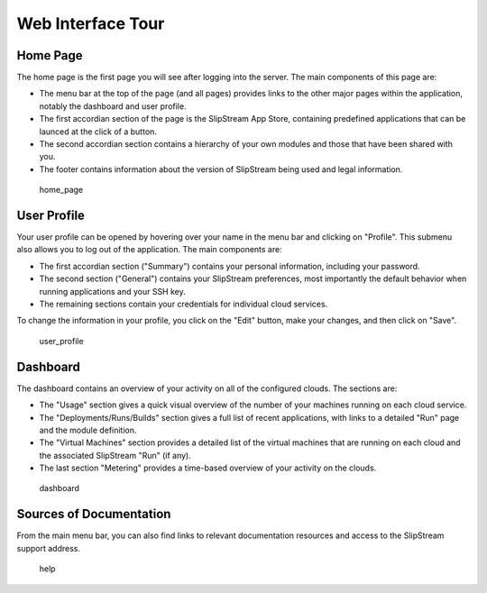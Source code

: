 Web Interface Tour
==================

Home Page
---------

The home page is the first page you will see after logging into the
server. The main components of this page are:

-  The menu bar at the top of the page (and all pages) provides links to
   the other major pages within the application, notably the dashboard
   and user profile.
-  The first accordian section of the page is the SlipStream App Store,
   containing predefined applications that can be launced at the click
   of a button.
-  The second accordian section contains a hierarchy of your own modules
   and those that have been shared with you.
-  The footer contains information about the version of SlipStream being
   used and legal information.

.. figure:: media/screenshot-home-page.png
   :alt: home\_page

   home\_page

User Profile
------------

Your user profile can be opened by hovering over your name in the menu
bar and clicking on "Profile". This submenu also allows you to log out
of the application. The main components are:

-  The first accordian section ("Summary") contains your personal
   information, including your password.
-  The second section ("General") contains your SlipStream preferences,
   most importantly the default behavior when running applications and
   your SSH key.
-  The remaining sections contain your credentials for individual cloud
   services.

To change the information in your profile, you click on the "Edit"
button, make your changes, and then click on "Save".

.. figure:: media/screenshot-user-profile.png
   :alt: user\_profile

   user\_profile

Dashboard
---------

The dashboard contains an overview of your activity on all of the
configured clouds. The sections are:

-  The "Usage" section gives a quick visual overview of the number of
   your machines running on each cloud service.
-  The "Deployments/Runs/Builds" section gives a full list of recent
   applications, with links to a detailed "Run" page and the module
   definition.
-  The "Virtual Machines" section provides a detailed list of the
   virtual machines that are running on each cloud and the associated
   SlipStream "Run" (if any).
-  The last section "Metering" provides a time-based overview of your
   activity on the clouds.

.. figure:: media/screenshot-dashboard.png
   :alt: dashboard

   dashboard

Sources of Documentation
------------------------

From the main menu bar, you can also find links to relevant
documentation resources and access to the SlipStream support address.

.. figure:: media/screenshot-help.png
   :alt: help

   help
